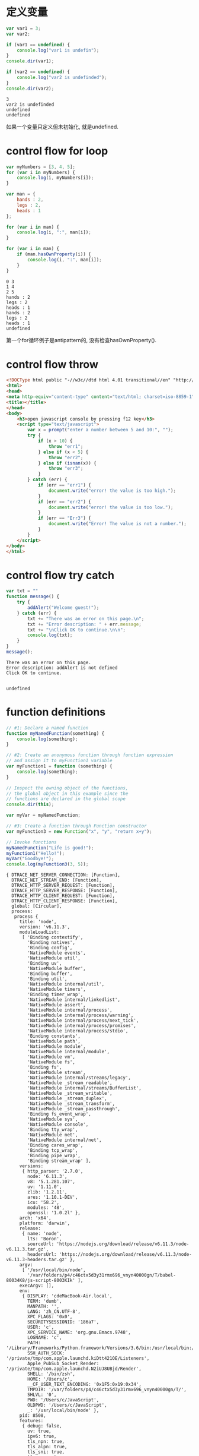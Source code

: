 * 定义变量

  #+BEGIN_SRC js 
    var var1 = 3;
    var var2;

    if (var1 == undefined) {
        console.log("var1 is undefin");
    }
    console.dir(var1);

    if (var2 == undefined) {
        console.log("var2 is undefinded");
    }
    console.dir(var2);
  #+END_SRC

  #+RESULTS:
  : 3
  : var2 is undefinded
  : undefined
  : undefined
如果一个变量只定义但未初始化, 就是undefined.
* control flow for loop

  #+BEGIN_SRC js   
  var myNumbers = [3, 4, 5];
  for (var i in myNumbers) {
      console.log(i, myNumbers[i]);
  }
  
  var man = {
      hands : 2,
      legs : 2,
      heads : 1
  };
  
  for (var i in man) {
      console.log(i, ":", man[i]);
  }

  for (var i in man) {
      if (man.hasOwnProperty(i)) {
          console.log(i, ":", man[i]);
      }
  }
  #+END_SRC

  #+RESULTS:
  #+begin_example
  0 3
  1 4
  2 5
  hands : 2
  legs : 2
  heads : 1
  hands : 2
  legs : 2
  heads : 1
  undefined
  #+end_example

第一个for循环例子是antipattern的, 没有检查hasOwnProperty().

* control flow throw
   #+BEGIN_SRC html 
    <!DOCType html public "-//w3c//dtd html 4.01 transitional//en" "http://www.w3.org/tr/html4/loose.dtd">
    <html>
    <head>
    <meta http-equiv="content-type" content="text/html; charset=iso-8859-1">
    <title></title>
    </head>
    <body>
        <h3>open javascript console by pressing f12 key</h3>
        <script type="text/javascript">
            var x = prompt("enter a number between 5 and 10:", "");
            try {
                if (x > 10) {
                    throw "err1";
                } else if (x < 5) {
                    throw "err2";
                } else if (isnan(x)) {
                    throw "err3";
                }
            } catch (err) {
                if (err == "err1") {
                    document.write("error! the value is too high.");
                }
                if (err == "err2") {
                    document.write("error! the value is too low.");
                }
                if (err == "Err3") {
                    document.write("Error! The value is not a number.");
                }
            }
        </script>
    </body>
    </html>
  #+END_SRC
* control flow try catch

  #+BEGIN_SRC js 
    var txt = ""
    function message() {
        try {
            addAlert("Welcome guest!");
        } catch (err) {
            txt += "There was an error on this page.\n";
            txt += "Error description: " + err.message;
            txt += "\nClick OK to continue.\n\n";
            console.log(txt);
        }
    }
    message();
  #+END_SRC

  #+RESULTS:
  : There was an error on this page.
  : Error description: addAlert is not defined
  : Click OK to continue.
  : 
  : 
  : undefined

* function definitions

  #+BEGIN_SRC js
  // #1: Declare a named function
  function myNamedFunction(something) {
      console.log(something);
  }

  // #2: Create an anonymous function through function expression
  // and assign it to myFunction1 variable
  var myFunction1 = function (something) {
      console.log(something);
  }

  // Inspect the owning object of the functions,
  // the global object in this example since the 
  // functions are declared in the global scope
  console.dir(this);
  
  var myVar = myNamedFunction;
  
  // #3: Create a function through Function constructor
  var myFunction3 = new Function("x", "y", "return x+y");

  // Invoke functions
  myNamedFunction("Life is good!");
  myFunction1("Hello!");
  myVar("Goodbye!");
  console.log(myFunction3(3, 5));
  #+END_SRC

  #+RESULTS:
  #+begin_example
  { DTRACE_NET_SERVER_CONNECTION: [Function],
    DTRACE_NET_STREAM_END: [Function],
    DTRACE_HTTP_SERVER_REQUEST: [Function],
    DTRACE_HTTP_SERVER_RESPONSE: [Function],
    DTRACE_HTTP_CLIENT_REQUEST: [Function],
    DTRACE_HTTP_CLIENT_RESPONSE: [Function],
    global: [Circular],
    process: 
     process {
       title: 'node',
       version: 'v6.11.3',
       moduleLoadList: 
        [ 'Binding contextify',
          'Binding natives',
          'Binding config',
          'NativeModule events',
          'NativeModule util',
          'Binding uv',
          'NativeModule buffer',
          'Binding buffer',
          'Binding util',
          'NativeModule internal/util',
          'NativeModule timers',
          'Binding timer_wrap',
          'NativeModule internal/linkedlist',
          'NativeModule assert',
          'NativeModule internal/process',
          'NativeModule internal/process/warning',
          'NativeModule internal/process/next_tick',
          'NativeModule internal/process/promises',
          'NativeModule internal/process/stdio',
          'Binding constants',
          'NativeModule path',
          'NativeModule module',
          'NativeModule internal/module',
          'NativeModule vm',
          'NativeModule fs',
          'Binding fs',
          'NativeModule stream',
          'NativeModule internal/streams/legacy',
          'NativeModule _stream_readable',
          'NativeModule internal/streams/BufferList',
          'NativeModule _stream_writable',
          'NativeModule _stream_duplex',
          'NativeModule _stream_transform',
          'NativeModule _stream_passthrough',
          'Binding fs_event_wrap',
          'NativeModule sys',
          'NativeModule console',
          'Binding tty_wrap',
          'NativeModule net',
          'NativeModule internal/net',
          'Binding cares_wrap',
          'Binding tcp_wrap',
          'Binding pipe_wrap',
          'Binding stream_wrap' ],
       versions: 
        { http_parser: '2.7.0',
          node: '6.11.3',
          v8: '5.1.281.107',
          uv: '1.11.0',
          zlib: '1.2.11',
          ares: '1.10.1-DEV',
          icu: '58.2',
          modules: '48',
          openssl: '1.0.2l' },
       arch: 'x64',
       platform: 'darwin',
       release: 
        { name: 'node',
          lts: 'Boron',
          sourceUrl: 'https://nodejs.org/download/release/v6.11.3/node-v6.11.3.tar.gz',
          headersUrl: 'https://nodejs.org/download/release/v6.11.3/node-v6.11.3-headers.tar.gz' },
       argv: 
        [ '/usr/local/bin/node',
          '/var/folders/p4/c46ctx5d3y31rmx696_vnyn40000gn/T/babel-80034K8/js-script-8003KIk' ],
       execArgv: [],
       env: 
        { DISPLAY: 'cdeMacBook-Air.local',
          TERM: 'dumb',
          MANPATH: '',
          LANG: 'zh_CN.UTF-8',
          XPC_FLAGS: '0x0',
          SECURITYSESSIONID: '186a7',
          USER: 'c',
          XPC_SERVICE_NAME: 'org.gnu.Emacs.9748',
          LOGNAME: 'c',
          PATH: '/Library/Frameworks/Python.framework/Versions/3.6/bin:/usr/local/bin:/usr/bin:/bin:/usr/sbin:/sbin:/Library/TeX/texbin',
          SSH_AUTH_SOCK: '/private/tmp/com.apple.launchd.kiDtt421OE/Listeners',
          Apple_PubSub_Socket_Render: '/private/tmp/com.apple.launchd.N2iUJ8UBjd/Render',
          SHELL: '/bin/zsh',
          HOME: '/Users/c',
          __CF_USER_TEXT_ENCODING: '0x1F5:0x19:0x34',
          TMPDIR: '/var/folders/p4/c46ctx5d3y31rmx696_vnyn40000gn/T/',
          SHLVL: '0',
          PWD: '/Users/c/JavaScript',
          OLDPWD: '/Users/c/JavaScript',
          _: '/usr/local/bin/node' },
       pid: 8508,
       features: 
        { debug: false,
          uv: true,
          ipv6: true,
          tls_npn: true,
          tls_alpn: true,
          tls_sni: true,
          tls_ocsp: true,
          tls: true },
       _needImmediateCallback: false,
       execPath: '/usr/local/bin/node',
       debugPort: 5858,
       _startProfilerIdleNotifier: [Function: _startProfilerIdleNotifier],
       _stopProfilerIdleNotifier: [Function: _stopProfilerIdleNotifier],
       _getActiveRequests: [Function: _getActiveRequests],
       _getActiveHandles: [Function: _getActiveHandles],
       reallyExit: [Function: reallyExit],
       abort: [Function: abort],
       chdir: [Function: chdir],
       cwd: [Function: cwd],
       umask: [Function: umask],
       getuid: [Function: getuid],
       geteuid: [Function: geteuid],
       setuid: [Function: setuid],
       seteuid: [Function: seteuid],
       setgid: [Function: setgid],
       setegid: [Function: setegid],
       getgid: [Function: getgid],
       getegid: [Function: getegid],
       getgroups: [Function: getgroups],
       setgroups: [Function: setgroups],
       initgroups: [Function: initgroups],
       _kill: [Function: _kill],
       _debugProcess: [Function: _debugProcess],
       _debugPause: [Function: _debugPause],
       _debugEnd: [Function: _debugEnd],
       hrtime: [Function: hrtime],
       cpuUsage: [Function: cpuUsage],
       dlopen: [Function: dlopen],
       uptime: [Function: uptime],
       memoryUsage: [Function: memoryUsage],
       binding: [Function: binding],
       _linkedBinding: [Function: _linkedBinding],
       _setupDomainUse: [Function: _setupDomainUse],
       _events: 
        { warning: [Function],
          newListener: [Function],
          removeListener: [Function] },
       _rawDebug: [Function],
       _eventsCount: 3,
       domain: null,
       _maxListeners: undefined,
       _fatalException: [Function],
       _exiting: false,
       assert: [Function],
       config: { target_defaults: [Object], variables: [Object] },
       emitWarning: [Function],
       nextTick: [Function: nextTick],
       _tickCallback: [Function: _tickCallback],
       _tickDomainCallback: [Function: _tickDomainCallback],
       stdout: [Getter],
       stderr: [Getter],
       stdin: [Getter],
       openStdin: [Function],
       exit: [Function],
       kill: [Function],
       argv0: 'node',
       mainModule: 
        Module {
          id: '.',
          exports: {},
          parent: null,
          filename: '/private/var/folders/p4/c46ctx5d3y31rmx696_vnyn40000gn/T/babel-80034K8/js-script-8003KIk',
          loaded: false,
          children: [],
          paths: [Object] } },
    Buffer: 
     { [Function: Buffer]
       poolSize: 8192,
       from: [Function],
       alloc: [Function],
       allocUnsafe: [Function],
       allocUnsafeSlow: [Function],
       isBuffer: [Function: isBuffer],
       compare: [Function: compare],
       isEncoding: [Function],
       concat: [Function],
       byteLength: [Function: byteLength] },
    clearImmediate: [Function],
    clearInterval: [Function],
    clearTimeout: [Function],
    setImmediate: [Function],
    setInterval: [Function],
    setTimeout: [Function],
    console: [Getter] }
  Life is good!
  Hello!
  Goodbye!
  8
  undefined
  #+end_example

* calling a function via event

  #+BEGIN_SRC html 
  <input type="button" value="Click me" onclick="displayMessage()">
  #+END_SRC

* JavaScript类型
** primitive types
Boolean, Numberic, String
The primitive types are treated by JavaScript as value types and
when you pass them around they go as values.
** Complex types
Array, Object
A complex type is an object, be it either standard or custom moade.
Its home is the heap and goes everywhere by reference.
注意: 原始类型和复合类型传递值的不同之处, 一个是传递值, 一个是传递引用.
* global object
In browsers, the window object is the global object.
All global variables and functions become properties of the global object.
* create javascript object
** create javascript object as a Hash Literal

   #+BEGIN_SRC js
     var personObj = {
         firstname: "John",
         lastname: "Doe",
         age: 50,
         tellYourAge: function() {
             console.log("The age is " + this.age);
         },
         tellSomething: function(something) {
             console.log(something);
         }
     }

     personObj.tellYourAge();
     personObj.tellSomething("Life is good!");
   #+END_SRC

   #+RESULTS:
   : The age is 50
   : Life is good!
   : undefined
* function object as first class object
** function object can be assigned to a variable 
** function object can be passed as an argument to another function

   #+BEGIN_SRC js
     function myMethod(x) {
         console.log("mymethod is invoked with " + x);
     }

     function yourMethod(y) {
         y("Function as an argument");
     }

     yourMethod(myMethod);
   #+END_SRC

   #+RESULTS:
   : mymethod is invoked with Function as an argument
   : undefined

** function object can be returned as a return value
   #+BEGIN_SRC js
     function myMethod(x) {
         console.log("mymethod is invoked with " + x);
     }   

     function hisMethod() {
         return myMethod;
     }

     var z = hisMethod();
     z("Function as a return value");

     var y = hisMethod;
     y("Function as a return value");
     console.log(y);

   #+END_SRC

   #+RESULTS:
   : mymethod is invoked with Function as a return value
   : [Function: hisMethod]
   : undefined
   
* self-invoking function
** what is a self-invoking function
self-invoking function lets you define and invoke a function
at the same time.
+ self-invoking function is typically anonymous (because you 
don't need to reference it by name).
+ sometimes called immediately-invoked function.

#+BEGIN_SRC js
  // Self-invoking anonymous function-define and invoke function
  // at the same time
  (function(something) {
      console.log("Hello, " + something);
  })("World!");
#+END_SRC

#+RESULTS:
: Hello, World!
: undefined

** usage 1: to substitute "setInterval(...)"

   #+BEGIN_SRC js
     var counter = 0;

     (function doSomething() {
         console.log(counter++);

         setTimeout(doSomething, 3000);
     })();
   #+END_SRC

   #+RESULTS:
** usage 2: to avoid global variables conflict
problem colde: $ is used both in jquery.js and prototype.js
code that solves global conflict of $ between jquery.js and prototype.js

#+BEGIN_SRC js
  <script type="text/javascript" src="jquery-1.7.2.js"></script>
  <script type="text/javascript" src="prototype.js"></script>
  <script type="text/javascript">>
      //Create a plugin-there is no $ namespace conflict with
      //prototype.js since $ is used in private scope here.
      (function($) {
          $.fn.sayGreeting = function() {
              this.prepend("Hello, ");
          };
      })(jQuery);
#+END_SRC

#+RESULTS:

* function scope

  #+BEGIN_SRC js
    // Declare a variable in global scope
    var myVar;

    function myFunction() {
        myVar = "I am visiable!"; 
    }

    console.log("myVar: " + myVar);
    console.log("this.myVar: " + myVar);
    console.log("this.myFunction: " + myFunction);

    console.log("----------");

    myFunction();

    console.log("myVar: " + myVar);
    console.log("this.myVar: " + myVar);
    console.log("this.myFunction: " + myFunction);

  #+END_SRC

  #+RESULTS:
  #+begin_example
  myVar: undefined
  this.myVar: undefined
  this.myFunction: function myFunction() {
      myVar = "I am visiable!"; 
  }
  ----------
  myVar: I am visiable!
  this.myVar: I am visiable!
  this.myFunction: function myFunction() {
      myVar = "I am visiable!"; 
  }
  undefined
  #+end_example

  #+BEGIN_SRC js
    // Declare a variable in global scope
    var myVar;

    function myFunction() {
        var myVar = "I am visiable!"; 
    }

    console.log("myVar: " + myVar);
    console.log("this.myVar: " + myVar);
    console.log("this.myFunction: " + myFunction);

    console.log("----------");

    myFunction();

    console.log("myVar: " + myVar);
    console.log("this.myVar: " + myVar);
    console.log("this.myFunction: " + myFunction);
  #+END_SRC

  #+RESULTS:
  #+begin_example
  myVar: undefined
  this.myVar: undefined
  this.myFunction: function myFunction() {
      var myVar = "I am visiable!"; 
  }
  ----------
  myVar: undefined
  this.myVar: undefined
  this.myFunction: function myFunction() {
      var myVar = "I am visiable!"; 
  }
  undefined
  #+end_example
注意这两个例子中, myFunction()函数中myVar变量前一个有加关键字var, 一个没有,
因此产生的差异.

#+BEGIN_SRC js
var myVar = function myFunction() {
    
}
try {
    console.log("this.myFunction" + myFunction);
} catch (err) {
    console.log(err);
}
#+END_SRC

#+RESULTS:
#+begin_example
ReferenceError: myFunction is not defined
    at /private/var/folders/p4/c46ctx5d3y31rmx696_vnyn40000gn/T/babel-596V_N/js-script-596WfA:6:37
    at Object.<anonymous> (/private/var/folders/p4/c46ctx5d3y31rmx696_vnyn40000gn/T/babel-596V_N/js-script-596WfA:10:2)
    at Module._compile (module.js:570:32)
    at Object.Module._extensions..js (module.js:579:10)
    at Module.load (module.js:487:32)
    at tryModuleLoad (module.js:446:12)
    at Function.Module._load (module.js:438:3)
    at Module.runMain (module.js:604:10)
    at run (bootstrap_node.js:389:7)
    at startup (bootstrap_node.js:149:9)
undefined
#+end_example
为什么会出现myFunction是undefined是因为在全局对象中是没有'myFunction'这个
属性的.
* closure

  #+BEGIN_SRC js
    function foo() {
        var x = 10;
        function bar() {
            console.log(x);
        }
        return bar;
    }

    // "foo" returns inner function
    // "bar" and this returned function can
    // access variable "x", which is set to 10

    var returnedFunction = foo();    // outer function foo() gets executed

    // let's define a global variable "x"
    var x = 20

    // execution of the returned function
    returnedFunction();
  #+END_SRC

  #+RESULTS:
  : 10
  : undefined

When the inner function bar() is declared, which occurs
when outer function foo() gets executed, a closure is formated,
in which when the inner function bar() gets executed, it can
access variable x that is declared in the same scope of bar().
** usage 1
JavaScript doesn't have special syntax for private
members, but you can make variables private using a closure.

#+BEGIN_SRC js
  function Person() {
      // private properties and methods
      var name = "jPassion";
      var myPrivateGetAgeMethod = function() {
          return 20;
      }

      this.getPersonAllInfo = function() {
          return name + "is " + myPrivateGetAgeMethod();
      }
  }

  var myPerson = new Person();

  console.dir(myPerson);

  // "name" is undefined, it's private
  console.log(myPerson.name);

  // "myPrivateGetAgeMethod" is undefined, it's private
  try {
      console.log(myPerson.myPrivateGetAgeMethod());
  } catch(err) {
      console.log(err);
  }

  // public method has access to private members
  console.log(myPerson.getPersonAllInfo());
#+END_SRC

#+RESULTS:
#+begin_example
Person { getPersonAllInfo: [Function] }
undefined
TypeError: myPerson.myPrivateGetAgeMethod is not a function
    at /private/var/folders/p4/c46ctx5d3y31rmx696_vnyn40000gn/T/babel-596V_N/js-script-596x7H:23:26
    at Object.<anonymous> (/private/var/folders/p4/c46ctx5d3y31rmx696_vnyn40000gn/T/babel-596V_N/js-script-596x7H:30:2)
    at Module._compile (module.js:570:32)
    at Object.Module._extensions..js (module.js:579:10)
    at Module.load (module.js:487:32)
    at tryModuleLoad (module.js:446:12)
    at Function.Module._load (module.js:438:3)
    at Module.runMain (module.js:604:10)
    at run (bootstrap_node.js:389:7)
    at startup (bootstrap_node.js:149:9)
jPassionis 20
undefined
#+end_example

name and myPrivateGetAgeMethod properties can not be
accessed directory.
** usage 2

   #+BEGIN_SRC html 
     <!DOCTYPE HTML PUBLIC "-//W3C//DTD HTML 4.01 Transitional//EN">
     <html>
     <head>
         <title></title>
     </head>
     <body>
         <h3>(Press F12 to display console.) Click one of the links below.
         </h3>
         <script type="text/javascript">
             // Each "a" element gets the correct text,
             // i.e. "Link 0", "Link 1" and so on. But whichever
             // link you click, it always alerts the number "5".
             // Why? (The reason is explained below.)

             // Declare a outer function.  Note that anonymous
             // inner functions are being registered as event
             // handlers for "link" (see line #29)
             function addLinksExample1() {
                 for (var i = 0, link; i < 5; i++) {

                     // Create an anchor and add it to the <body> element
                     link = document.createElement("a");
                     link.innerHTML = "LinkWithoutClosure " + i + "<br/>";

                     // function is defined - in other words, a function object is
                     // created.
                     link.onclick = function () {
                         alert(i);
                         console.log(i);
                     };
                     document.body.appendChild(link);
                 }
                 // When addLinksWithoutClosure() outer
                 // function's execution is done, the value
                 // of "i" is set to 5.
             }

             // Invoke the outer function.  Now the inner function
             // is defined with its function scope - the variable i,
             // which is set to 5.  When link is clicked, the inner
             // function gets executed with value of 5.
             addLinksExample1();
         </script>
	
         <br/>
	
         <script type="text/javascript">
             //
             // Use Closure to the solve the problem above
             //

             function addLinksExample2() {
                 for (var i = 0, link; i < 5; i++) {
                     link = document.createElement("a");
                     link.innerHTML = "LinkWithClosure " + i + "<br/>";

                     // Note that self-invoking function is used here.
                     // The correct value of "i" is passed to the
                     // self-invoking "function(value){..}", which
                     // provides the correct value to its own
                     // internal function.
                     link.onclick = (function (value) {
                         return function () {
                             alert(value);
                             console.log(i);
                         }
                     })(i);
                     document.body.appendChild(link);
                 }
             }
             addLinksExample2();
         </script>
     </body>
     </html>
   #+END_SRC

* what does "this" refer to?

  #+BEGIN_SRC js
    var personObj = {
        fisrtname: "John",
        lastname: "Doe",
        age: 50,
        tellYourAge: function() {
            console.log("The age is " + this.age);
            console.dir(this);
        }
    }

    console.log(personObj.fisrtname);
    personObj.tellYourAge();
  #+END_SRC

  #+RESULTS:
  : John
  : The age is 50
  : { fisrtname: 'John',
  :   lastname: 'Doe',
  :   age: 50,
  :   tellYourAge: [Function: tellYourAge] }
  : undefined
In JavaScript, "this" refers to the object that a function is
a method of.
In global scope, it refers to global object.
* inheritance

  #+BEGIN_SRC js
    var a = {
        x: 10,
        calculate: function(z) {
            return this.x + this.y + z;
        }
    }

    var b = {
        y: 20,
        __proto__: a
    }

    var c = {
        y:30,
        __proto__: a
    }

    console.log(b.calculate(30));
    console.log(c.calculate(40));
  #+END_SRC

  #+RESULTS:
  : 60
  : 80
  : undefined

** object.getPrototypeOf(obj)

   #+BEGIN_SRC js
     var a = {
         x: 10,
         calculate: function(z) {
             return this.x + this.y + z;
         }
     }

     var b = {
         y: 20,
         __proto__: a
     }

     var c = {
         y:30,
         __proto__: a
     }

     console.log(Object.getPrototypeOf(a));
     console.log(a.__proto__);
     console.log(Object.getPrototypeOf(b));
     console.log(b.__proto__);
     console.log(Object.getPrototypeOf(c));
     console.log(c.__proto__);
   #+END_SRC

   #+RESULTS:
   : {}
   : {}
   : { x: 10, calculate: [Function: calculate] }
   : { x: 10, calculate: [Function: calculate] }
   : { x: 10, calculate: [Function: calculate] }
   : { x: 10, calculate: [Function: calculate] }
   : undefined
__proto__ field is not standard event through it is supported by most JavsScript implementations.
ECMAScript 5+ compliant engines now provide a standard way to access internal prototype of a JavaScript object through getPrototypeOf()
method.

** ConstructorFunction.prototype
Besides creation of objects, a constructor function does another useful thing — it automatically sets a “function prototype” object for newly created objects.
- Thisfunctionprototypeobjectisstoredinthe <ConstructorFunction>.prototype property
- Thisisdifferentfrom__proto__property
When a JavaScript object is created from the Constructor Function, the __proto__ property of the resulting object points to the function prototype object
- Inotherwords,anypropertiesandmethodsaddedtothefunction prototype object are available to the resulting object

#+BEGIN_SRC js
  // Function constructor
  function Foo(y) {
      this.y = y;
  }

  // Add property "x" to function prototype
  Foo.prototype.x = 10;

  // Add method "calculate" to function prototype
  Foo.prototype.calculate = function(z) {
      return this.x + this.y + z;
  }

  // Now create our "b" and "c" objects are created from "Foo"
  var b = new Foo(20);
  var c = new Foo(30);

  // Call the inherited method
  console.log(b.calculate(30));
  console.log(c.calculate(40));

  console.dir(Foo);
  console.dir(Foo.prototype);
  console.log(Foo.prototype.__proto__ == Object.prototype);
  console.log(Foo.__proto__ == Function.prototype);
  console.log(Foo.__proto__);
  console.log(Foo.__proto__.__proto__ == Object.prototype);
  console.log(Foo.__proto__.__proto__);
  console.log(Foo.__proto__.__proto__.__proto__ == null);
  console.log(Foo.__proto__.__proto__.__proto__);
  console.log(b.__proto__);
  console.log(c.__proto__);
#+END_SRC

#+RESULTS:
#+begin_example
60
80
[Function: Foo]
Foo { x: 10, calculate: [Function] }
true
true
[Function]
true
{}
true
null
Foo { x: 10, calculate: [Function] }
Foo { x: 10, calculate: [Function] }
undefined
#+end_example
[[file:./JavaScript_basic_img/javascript_inheritance_1.png]]
[[file:./JavaScript_basic_img/javascript_inheritance.png]]

修改Foo()构造器中"this.y = y"为"var y = y", 看看结果有何不同?
#+BEGIN_SRC js
  // Function constructor
  function Foo(y) {
      var y = y;
  }

  // Add property "x" to function prototype
  Foo.prototype.x = 10;

  // Add method "calculate" to function prototype
  Foo.prototype.calculate = function(z) {
      return this.x + this.y + z;
  }

  // Now create our "b" and "c" objects are created from "Foo"
  var b = new Foo(20);
  var c = new Foo(30);

  // Call the inherited method
  console.log(b.calculate(30));
  console.log(c.calculate(40));

  console.log(Foo.prototype);
  console.log(Foo.__proto__);
  console.log(Foo.__proto__.__proto__);
  console.log(Foo.__proto__.__proto__.__proto__);
  console.log(b.__proto__);
  console.log(c.__proto__);

  console.log(b.y);
#+END_SRC

#+RESULTS:
#+begin_example
NaN
NaN
Foo { x: 10, calculate: [Function] }
[Function]
{}
null
Foo { x: 10, calculate: [Function] }
Foo { x: 10, calculate: [Function] }
undefined
undefined
#+end_example
可见"b.calculate(30), c.calculate(40)"的结果都是"NaN".
因为"b.y"是"undefined".
这就关系到"scope"作用域的概念了, 继续修改"Foo()"构造函数.
#+BEGIN_SRC js

  // Function constructor
  function Foo(y) {
      var y = y;
      this.calculate = function(z) {
          return this.x + y + z;
      }
  }

  // Add property "x" to function prototype
  Foo.prototype.x = 10;

  // Add method "calculate" to function prototype
  // Foo.prototype.calculate = function(z) {
  //     return this.x + this.y + z;
  // }

  // Now create our "b" and "c" objects are created from "Foo"
  var b = new Foo(20);
  var c = new Foo(30);

  // Call the inherited method
  console.log("b.y: " + b.y);
  console.log(b.calculate(30));
  console.log(c.calculate(40));

  console.log(Foo.prototype);
  console.log(Foo.__proto__);
  console.log(Foo.__proto__.__proto__);
  console.log(Foo.__proto__.__proto__.__proto__);
  console.log(b.__proto__);
  console.log(c.__proto__);

#+END_SRC

#+RESULTS:
#+begin_example
b.y: undefined
60
80
Foo { x: 10 }
[Function]
{}
null
Foo { x: 10 }
Foo { x: 10 }
undefined
#+end_example

